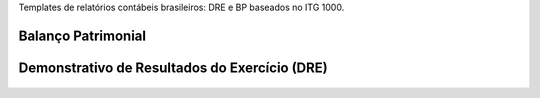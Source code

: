 Templates de relatórios contábeis brasileiros: DRE e BP baseados no ITG 1000.

Balanço Patrimonial
-------------------

.. figure:: ../static/description/bp.png
   :alt: Balanço Patrimonial
   :width: 80 %
   :align: center

Demonstrativo de Resultados do Exercício (DRE)
----------------------------------------------

.. figure:: ../static/description/dre.png
   :alt: Demonstrativo de Resultados do Exercício (DRE)
   :width: 80 %
   :align: center
